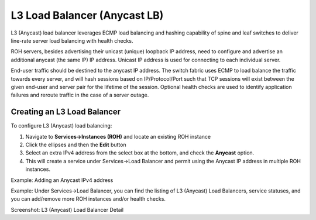 .. meta::
    :description: Layer-3 Load Balancer (Anycast)

.. _l3lb_def:

#############################
L3 Load Balancer (Anycast LB)
#############################
L3 (Anycast) load balancer leverages ECMP load balancing and hashing capability of spine and leaf switches to deliver line-rate server load balancing with health checks.

ROH servers, besides advertising their unicast (unique) loopback IP address, need to configure and advertise an additional anycast (the same IP) IP address. Unicast IP address is used for connecting to each individual server. 

End-user traffic should be destined to the anycast IP address. The switch fabric uses ECMP to load balance the traffic towards every server, and will hash sessions based on IP/Protocol/Port such that TCP sessions will exist between the given end-user and server pair for the lifetime of the session. Optional health checks are used to identify application failures and reroute traffic in the case of a server outage. 

Creating an L3 Load Balancer
============================

To configure L3 (Anycast) load balancing:

#. Navigate to **Services→Instances (ROH)** and locate an existing ROH instance
#. Click the ellipses and then the **Edit** button
#. Select an extra IPv4 address from the select box at the bottom, and check the **Anycast** option. 
#. This will create a service under Services→Load Balancer and permit using the Anycast IP address in multiple ROH instances. 

.. image:: images/add-l3-lb.png
   :align: center
   :class: with-shadow
   :alt: Add a L3 LB
   
Example: Adding an Anycast IPv4 address 

.. image:: images/list-l3-lb.png
   :align: center
   :class: with-shadow
   :alt: List L3 LBs
   
Example: Under Services→Load Balancer, you can find the listing of L3 (Anycast) Load Balancers, service statuses, and you can add/remove more ROH instances and/or health checks.

.. image:: images/list-l3-lb-detail.png
   :align: center
   :class: with-shadow
   :alt: List L3 LB Details
   
Screenshot: L3 (Anycast) Load Balancer Detail
